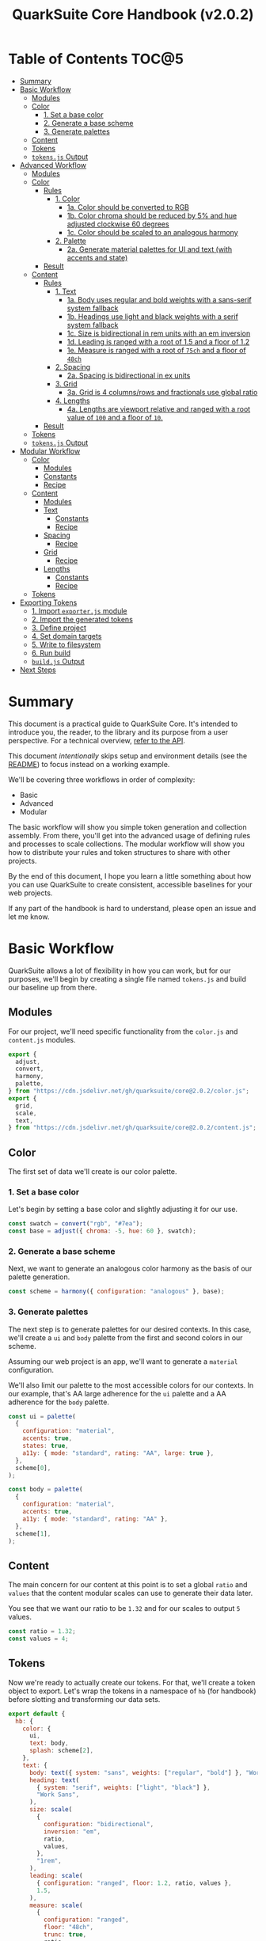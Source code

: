 #+TITLE: QuarkSuite Core Handbook (v2.0.2)
#+PROPERTY: header-args:js :results silent :tangle no :comments none :mkdirp yes

* Table of Contents :TOC@5:
- [[#summary][Summary]]
- [[#basic-workflow][Basic Workflow]]
  - [[#modules][Modules]]
  - [[#color][Color]]
    - [[#1-set-a-base-color][1. Set a base color]]
    - [[#2-generate-a-base-scheme][2. Generate a base scheme]]
    - [[#3-generate-palettes][3. Generate palettes]]
  - [[#content][Content]]
  - [[#tokens][Tokens]]
  - [[#tokensjs-output][=tokens.js= Output]]
- [[#advanced-workflow][Advanced Workflow]]
  - [[#modules-1][Modules]]
  - [[#color-1][Color]]
    - [[#rules][Rules]]
      - [[#1-color][1. Color]]
        - [[#1a-color-should-be-converted-to-rgb][1a. Color should be converted to RGB]]
        - [[#1b-color-chroma-should-be-reduced-by-5-and-hue-adjusted-clockwise-60-degrees][1b. Color chroma should be reduced by 5% and hue adjusted clockwise 60 degrees]]
        - [[#1c-color-should-be-scaled-to-an-analogous-harmony][1c. Color should be scaled to an analogous harmony]]
      - [[#2-palette][2. Palette]]
        - [[#2a-generate-material-palettes-for-ui-and-text-with-accents-and-state][2a. Generate material palettes for UI and text (with accents and state)]]
    - [[#result][Result]]
  - [[#content-1][Content]]
    - [[#rules-1][Rules]]
      - [[#1-text][1. Text]]
        - [[#1a-body-uses-regular-and-bold-weights-with-a-sans-serif-system-fallback][1a. Body uses regular and bold weights with a sans-serif system fallback]]
        - [[#1b-headings-use-light-and-black-weights-with-a-serif-system-fallback][1b. Headings use light and black weights with a serif system fallback]]
        - [[#1c-size-is-bidirectional-in-rem-units-with-an-em-inversion][1c. Size is bidirectional in rem units with an em inversion]]
        - [[#1d-leading-is-ranged-with-a-root-of-15-and-a-floor-of-12][1d. Leading is ranged with a root of 1.5 and a floor of 1.2]]
        - [[#1e-measure-is-ranged-with-a-root-of-75ch-and-a-floor-of-48ch][1e. Measure is ranged with a root of =75ch= and a floor of =48ch=]]
      - [[#2-spacing][2. Spacing]]
        - [[#2a-spacing-is-bidirectional-in-ex-units][2a. Spacing is bidirectional in ex units]]
      - [[#3-grid][3. Grid]]
        - [[#3a-grid-is-4-columnsrows-and-fractionals-use-global-ratio][3a. Grid is 4 columns/rows and fractionals use global ratio]]
      - [[#4-lengths][4. Lengths]]
        - [[#4a-lengths-are-viewport-relative-and-ranged-with-a-root-value-of-100-and-a-floor-of-10][4a. Lengths are viewport relative and ranged with a root value of =100= and a floor of =10=.]]
    - [[#result-1][Result]]
  - [[#tokens-1][Tokens]]
  - [[#tokensjs-output-1][=tokens.js= Output]]
- [[#modular-workflow][Modular Workflow]]
  - [[#color-2][Color]]
    - [[#modules-2][Modules]]
    - [[#constants][Constants]]
    - [[#recipe][Recipe]]
  - [[#content-2][Content]]
    - [[#modules-3][Modules]]
    - [[#text][Text]]
      - [[#constants-1][Constants]]
      - [[#recipe-1][Recipe]]
    - [[#spacing][Spacing]]
      - [[#recipe-2][Recipe]]
    - [[#grid][Grid]]
      - [[#recipe-3][Recipe]]
    - [[#lengths][Lengths]]
      - [[#constants-2][Constants]]
      - [[#recipe-4][Recipe]]
  - [[#tokens-2][Tokens]]
- [[#exporting-tokens][Exporting Tokens]]
  - [[#1-import-exporterjs-module][1. Import =exporter.js= module]]
  - [[#2-import-the-generated-tokens][2. Import the generated tokens]]
  - [[#3-define-project][3. Define project]]
  - [[#4-set-domain-targets][4. Set domain targets]]
  - [[#5-write-to-filesystem][5. Write to filesystem]]
  - [[#6-run-build][6. Run build]]
  - [[#buildjs-output][=build.js= Output]]
- [[#next-steps][Next Steps]]

* Summary

This document is a practical guide to QuarkSuite Core. It's intended to introduce you, the reader, to the library and
its purpose from a user perspective. For a technical overview, [[https://github.com/quarksuite/core/blob/main/API.org][refer to the API]].

This document /intentionally/ skips setup and environment details (see the [[https://github.com/quarksuite/core/blob/main/README.org][README]]) to focus instead on a working
example.

We'll be covering three workflows in order of complexity:

+ Basic
+ Advanced
+ Modular

The basic workflow will show you simple token generation and collection assembly. From there, you'll get into the
advanced usage of defining rules and processes to scale collections. The modular workflow will show you how to
distribute your rules and token structures to share with other projects.

By the end of this document, I hope you learn a little something about how you can use QuarkSuite to create consistent,
accessible baselines for your web projects.

If any part of the handbook is hard to understand, please open an issue and let me know.

* Basic Workflow

QuarkSuite allows a lot of flexibility in how you can work, but for our purposes, we'll begin by creating a single file named
=tokens.js= and build our baseline up from there.

** Modules

For our project, we'll need specific functionality from the =color.js= and =content.js= modules.

#+BEGIN_SRC js :tangle "../quarksuite:examples/handbook/basic-workflow/tokens.js"
export {
  adjust,
  convert,
  harmony,
  palette,
} from "https://cdn.jsdelivr.net/gh/quarksuite/core@2.0.2/color.js";
export {
  grid,
  scale,
  text,
} from "https://cdn.jsdelivr.net/gh/quarksuite/core@2.0.2/content.js";
#+END_SRC

** Color

The first set of data we'll create is our color palette.

*** 1. Set a base color

Let's begin by setting a base color and slightly adjusting it for our use.

#+BEGIN_SRC js :tangle "../quarksuite:examples/handbook/basic-workflow/tokens.js"
const swatch = convert("rgb", "#7ea");
const base = adjust({ chroma: -5, hue: 60 }, swatch);
#+END_SRC

*** 2. Generate a base scheme

Next, we want to generate an analogous color harmony as the basis of our palette generation.

#+BEGIN_SRC js :tangle "../quarksuite:examples/handbook/basic-workflow/tokens.js"
const scheme = harmony({ configuration: "analogous" }, base);
#+END_SRC

*** 3. Generate palettes

The next step is to generate palettes for our desired contexts. In this case, we'll create a =ui= and =body= palette
from the first and second colors in our scheme.

Assuming our web project is an app, we'll want to generate a =material= configuration.

We'll also limit our palette to the most accessible colors for our contexts. In our example, that's AA large adherence
for the =ui= palette and a AA adherence for the =body= palette.

#+BEGIN_SRC js :tangle "../quarksuite:examples/handbook/basic-workflow/tokens.js"
const ui = palette(
  {
    configuration: "material",
    accents: true,
    states: true,
    a11y: { mode: "standard", rating: "AA", large: true },
  },
  scheme[0],
);

const body = palette(
  {
    configuration: "material",
    accents: true,
    a11y: { mode: "standard", rating: "AA" },
  },
  scheme[1],
);
#+END_SRC

** Content

The main concern for our content at this point is to set a global =ratio= and =values= that the content modular scales
can use to generate their data later.

You see that we want our ratio to be =1.32= and for our scales to output =5= values.

#+BEGIN_SRC js :tangle "../quarksuite:examples/handbook/basic-workflow/tokens.js"
const ratio = 1.32;
const values = 4;
#+END_SRC

** Tokens

Now we're ready to actually create our tokens. For that, we'll create a token object to export. Let's wrap the tokens
in a namespace of =hb= (for handbook) before slotting and transforming our data sets.

#+BEGIN_SRC js :tangle "../quarksuite:examples/handbook/basic-workflow/tokens.js"
export default {
  hb: {
    color: {
      ui,
      text: body,
      splash: scheme[2],
    },
    text: {
      body: text({ system: "sans", weights: ["regular", "bold"] }, "Work Sans"),
      heading: text(
        { system: "serif", weights: ["light", "black"] },
        "Work Sans",
      ),
      size: scale(
        {
          configuration: "bidirectional",
          inversion: "em",
          ratio,
          values,
        },
        "1rem",
      ),
      leading: scale(
        { configuration: "ranged", floor: 1.2, ratio, values },
        1.5,
      ),
      measure: scale(
        {
          configuration: "ranged",
          floor: "48ch",
          trunc: true,
          ratio,
          values,
        },
        "75ch",
      ),
    },
    spacing: scale({ configuration: "bidirectional", ratio, values }, "1ex"),
    grid: grid({ ratio, rows: 3 }, values),
    lengths: {
      width: scale(
        {
          configuration: "ranged",
          floor: "10vw",
          ratio,
          values,
        },
        "100vw",
      ),
      height: scale(
        {
          configuration: "ranged",
          floor: "10vh",
          ratio,
          values,
        },
        "100vh",
      ),
      smallest: scale(
        {
          configuration: "ranged",
          floor: "10vmin",
          ratio,
          values,
        },
        "100vmin",
      ),
      largest: scale(
        {
          configuration: "ranged",
          floor: "10vmax",
          ratio,
          values,
        },
        "100vmax",
      ),
    },
  },
};
#+END_SRC

** =tokens.js= Output

Our =tokens.js= file should now look something like the following code.

#+BEGIN_SRC js
import {
  adjust,
  convert,
  harmony,
  palette,
} from "https://cdn.jsdelivr.net/gh/quarksuite/core@2.0.2/color.js";
import {
  grid,
  scale,
  text,
} from "https://cdn.jsdelivr.net/gh/quarksuite/core@2.0.2/content.js";

const swatch = convert("rgb", "#7ea");
const base = adjust({ chroma: -5, hue: 60 }, swatch);

const scheme = harmony({ configuration: "analogous" }, base);

const ui = palette(
  {
    configuration: "material",
    accents: true,
    states: true,
    a11y: { mode: "standard", rating: "AA", large: true },
  },
  scheme[0],
);

const body = palette(
  {
    configuration: "material",
    accents: true,
    a11y: { mode: "standard", rating: "AA" },
  },
  scheme[1],
);

const ratio = 1.32;
const values = 4;

export default {
  hb: {
    color: {
      ui,
      text: body,
      splash: scheme[2],
    },
    text: {
      body: text({ system: "sans", weights: ["regular", "bold"] }, "Work Sans"),
      heading: text(
        { system: "serif", weights: ["light", "black"] },
        "Work Sans",
      ),
      size: scale(
        {
          configuration: "bidirectional",
          inversion: "em",
          ratio,
          values,
        },
        "1rem",
      ),
      leading: scale(
        { configuration: "ranged", floor: 1.2, ratio, values },
        1.5,
      ),
      measure: scale(
        {
          configuration: "ranged",
          floor: "48ch",
          trunc: true,
          ratio,
          values,
        },
        "75ch",
      ),
    },
    spacing: scale({ configuration: "bidirectional", ratio, values }, "1ex"),
    grid: grid({ ratio, rows: 3 }, values),
    lengths: {
      width: scale(
        {
          configuration: "ranged",
          floor: "10vw",
          ratio,
          values,
        },
        "100vw",
      ),
      height: scale(
        {
          configuration: "ranged",
          floor: "10vh",
          ratio,
          values,
        },
        "100vh",
      ),
      smallest: scale(
        {
          configuration: "ranged",
          floor: "10vmin",
          ratio,
          values,
        },
        "100vmin",
      ),
      largest: scale(
        {
          configuration: "ranged",
          floor: "10vmax",
          ratio,
          values,
        },
        "100vmax",
      ),
    },
  },
};
#+END_SRC

* Advanced Workflow

The basic workflow is great for small projects that need a singular data set.

The cracks in this approach starts to show the second you want to work with /multiple/ data sets.

The library provides a =workflow.js= module to handle these advanced use cases. Its only purpose is altering the way
library functions work to unlock design patterns that will be valuable for the user who needs to scale.

If the basic workflow is a bottom-up procedure where we assemble data from a known value, then advanced usage dictates a
top-down *set of rules* for the expected result to an unknown value.

** Modules

The first thing to do is import =workflow.js=, so let's do that now.

#+BEGIN_SRC js :tangle "../quarksuite:examples/handbook/advanced-workflow/tokens.js"
import {
  adjust,
  convert,
  harmony,
  palette,
} from "https://cdn.jsdelivr.net/gh/quarksuite/core@2.0.2/color.js";
import {
  grid,
  scale,
  text,
} from "https://cdn.jsdelivr.net/gh/quarksuite/core@2.0.2/content.js";
import {
  preset,
  pipeline,
  delegate
} from "https://cdn.jsdelvr.net/gh/quarksuite/core@2.0.2/workflow.js";
#+END_SRC

** Color

Now, what set of rules directs our color token generation? Think about it for a second before we go on.

*** Rules

**** 1. Color

***** 1a. Color should be converted to RGB

#+BEGIN_SRC js :tangle "../quarksuite:examples/handbook/advanced-workflow/tokens.js"
const toRgb = preset(convert, "rgb");
#+END_SRC

***** 1b. Color chroma should be reduced by 5% and hue adjusted clockwise 60 degrees

#+BEGIN_SRC js :tangle "../quarksuite:examples/handbook/advanced-workflow/tokens.js"
const reduceChroma5 = preset(adjust, { chroma: -5 });
const shiftHueRight60 = preset(adjust, { hue: 60 });
#+END_SRC

***** 1c. Color should be scaled to an analogous harmony

#+BEGIN_SRC js :tangle "../quarksuite:examples/handbook/advanced-workflow/tokens.js"
const scaleToAnalogous = preset(harmony, { configuration: "analogous" });
#+END_SRC

**** 2. Palette

***** 2a. Generate material palettes for UI and text (with accents and state)

#+BEGIN_SRC js :tangle "../quarksuite:examples/handbook/advanced-workflow/tokens.js"
const paletteOpts = { configuration: "material", accents: true };

const generatePaletteTokens = preset(palette, {
  ...paletteOpts,
  states: true,
  a11y: { mode: "standard", rating: "AA", large: true },
});

const generateTextPaletteTokens = preset(palette, {
  ...paletteOpts,
  a11y: { mode: "standard", rating: "AA" }
});
#+END_SRC

*** Result

All of the above makes our actual color generation code read like an order.

#+BEGIN_QUOTE
"Convert =#7ea= to RGB. Reduce chroma by 5 and shift hue 60 degrees right. Next, scale the result to an analogous
harmony. Then delegate the UI and text color token processes as =main= and =accent=. Leave =splash= alone."
#+END_QUOTE

The output is identical to the basic procedure but expressed in a more declarative way.

#+BEGIN_SRC js :tangle "../quarksuite:examples/handbook/advanced-workflow/tokens.js"
const scheme = pipeline(
  "#7ea",
  toRgb,
  reduceChroma5,
  shiftHueRight60,
  scaleToAnalogous
);

const [main, accent, splash] = delegate(
  scheme,
  generatePaletteTokens,
  generateTextPaletteTokens
);
#+END_SRC

** Content

Content modular scales are so simple compared to color that applying a top-down approach to them usually isn't
necessary. Let's say we do it anyway, though. How would that look?

We're going to reuse our global settings as well.

#+BEGIN_SRC js :tangle "../quarksuite:examples/handbook/advanced-workflow/tokens.js"
const ratio = 1.32;
const values = 4;
#+END_SRC

*** Rules

**** 1. Text

***** 1a. Body uses regular and bold weights with a sans-serif system fallback

#+BEGIN_SRC js :tangle "../quarksuite:examples/handbook/advanced-workflow/tokens.js"
const bodyTokens = preset(text, { system: "sans", weights: ["regular", "bold"]});
#+END_SRC

***** 1b. Headings use light and black weights with a serif system fallback

#+BEGIN_SRC js :tangle "../quarksuite:examples/handbook/advanced-workflow/tokens.js"
const headingTokens = preset(text, { system: "serif", weights: ["light", "black"]});
#+END_SRC

***** 1c. Size is bidirectional in rem units with an em inversion

#+BEGIN_SRC js :tangle "../quarksuite:examples/handbook/advanced-workflow/tokens.js"
const sizeTokens = preset(scale, { configuration: "bidirectional", inversion: "em", ratio, values });
#+END_SRC

***** 1d. Leading is ranged with a root of 1.5 and a floor of 1.2

#+BEGIN_SRC js :tangle "../quarksuite:examples/handbook/advanced-workflow/tokens.js"
const leadingTokens = preset(scale, { configuration: "ranged", floor: 1.2, ratio, values });
#+END_SRC

***** 1e. Measure is ranged with a root of =75ch= and a floor of =48ch=

#+BEGIN_SRC js :tangle "../quarksuite:examples/handbook/advanced-workflow/tokens.js"
const measureTokens = preset(scale, {
  configuration: "ranged",
  floor: "48ch",
  trunc: true,
  ratio,
  values
});
#+END_SRC

**** 2. Spacing

***** 2a. Spacing is bidirectional in ex units

#+BEGIN_SRC js :tangle "../quarksuite:examples/handbook/advanced-workflow/tokens.js"
const spacingTokens = preset(scale, { configuration: "bidirectional", ratio, values });
#+END_SRC

**** 3. Grid

***** 3a. Grid is 4 columns/rows and fractionals use global ratio

#+BEGIN_SRC js :tangle "../quarksuite:examples/handbook/advanced-workflow/tokens.js"
const gridTokens = preset(grid, { ratio });
#+END_SRC

**** 4. Lengths

***** 4a. Lengths are viewport relative and ranged with a root value of =100= and a floor of =10=.

#+BEGIN_SRC js :tangle "../quarksuite:examples/handbook/advanced-workflow/tokens.js"
const lengthOpts = { configuration: "ranged", floor: 10, ratio, values };
const lengthTokens = [
  preset(scale, lengthOpts),
  preset(scale, lengthOpts),
  preset(scale, lengthOpts),
  preset(scale, lengthOpts),
];
#+END_SRC

*** Result

Now we'll delegate our content scale rules to generated scales. The text category has five subcategories.

#+BEGIN_SRC js :tangle "../quarksuite:examples/handbook/advanced-workflow/tokens.js"
const [body, heading] = delegate(
  ["Work Sans", "Work Sans"],
  bodyTokens,
  headingTokens
);

const [
  size,
  leading,
  measure
] = delegate(
  ["1rem", 1.5, "75ch"],
  sizeTokens,
  leadingTokens,
  measureTokens
);
#+END_SRC

Spacing is its own category.

#+BEGIN_SRC js :tangle "../quarksuite:examples/handbook/advanced-workflow/tokens.js"
const spacing = spacingTokens("1ex");
#+END_SRC

Then we want to generate our grid category.

#+BEGIN_SRC js :tangle "../quarksuite:examples/handbook/advanced-workflow/tokens.js"
const gridOut = gridTokens(values);
#+END_SRC

Finally, we apply the length rules to four subcategories.

#+BEGIN_SRC js :tangle "../quarksuite:examples/handbook/advanced-workflow/tokens.js"
const [w, h, smallest, largest] = delegate(
  ["100vw", "100vh", "100vmin", "100vmax"],
  ...lengthTokens
);
#+END_SRC

** Tokens

Since we've used a top-down approach, our token dictionary is going to look a little different. We've now effectively
separated token generation behavior from token collection structure. This means it's easier to restructure our
collection as needed.

#+BEGIN_SRC js :tangle "../quarksuite:examples/handbook/advanced-workflow/tokens.js"
export default {
  hb: {
    color: { ui: main, text: accent, splash },
    text: { body, heading, size, leading, measure },
    spacing,
    grid: gridOut,
    viewport: { w, h, smallest, largest }
  }
}
#+END_SRC

** =tokens.js= Output

We're done, so let's take a final look at what we've done.

#+BEGIN_SRC js
import {
  adjust,
  convert,
  harmony,
  palette,
} from "https://cdn.jsdelivr.net/gh/quarksuite/core@2.0.2/color.js";
import {
  grid,
  scale,
  text,
} from "https://cdn.jsdelivr.net/gh/quarksuite/core@2.0.2/content.js";
import {
  preset,
  pipeline
  delegate
} from "https://cdn.jsdelvr.net/gh/quarksuite/core@2.0.2/workflow.js";

const toRgb = preset(convert, "rgb");

const reduceChroma5 = preset(adjust, { chroma: -5 });
const shiftHueRight60 = preset(adjust, { hue: 60 });

const scaleToAnalogous = preset(harmony, { configuration: "analogous" });

const paletteOpts = { configuration: "material", accents: true };

const generatePaletteTokens = preset(palette, {
  ...paletteOpts,
  states: true,
  a11y: { mode: "standard", rating: "AA", large: true },
});

const generateTextPaletteTokens = preset(palette, {
  ...paletteOpts,
  a11y: { mode: "standard", rating: "AA" }
});

const scheme = pipeline(
  "#7ea",
  toRgb,
  reduceChroma5,
  shiftHueRight60,
  scaleToAnalogous
);

const [main, accent, splash] = delegate(
  scheme,
  generatePaletteTokens,
  generateTextPaletteTokens
);

const ratio = 1.32;
const values = 4;

const bodyTokens = preset(text, { system: "sans", weights: ["regular", "bold"]});

const headingTokens = preset(text, { system: "serif", weights: ["light", "black"]});

const sizeTokens = preset(scale, { configuration: "bidirectional", inversion: "em", ratio, values });

const leadingTokens = preset(scale, { configuration: "ranged", floor: 1.2, ratio, values });

const measureTokens = preset(scale, {
  configuration: "ranged",
  floor: "48ch",
  trunc: true,
  ratio,
  values
});

const spacingTokens = preset(scale, { configuration: "bidirectional", ratio, values });

const gridTokens = preset(grid, { ratio });

const lengthOpts = { configuration: "ranged", floor: 10, ratio, values };
const lengthTokens = [
  preset(scale, lengthOpts),
  preset(scale, lengthOpts),
  preset(scale, lengthOpts),
  preset(scale, lengthOpts),
];

const [body, heading] = delegate(
  ["Work Sans", "Work Sans"],
  bodyTokens,
  headingTokens
);

const [
  size,
  leading,
  measure
] = delegate(
  ["1rem", 1.5, "75ch"],
  sizeTokens,
  leadingTokens,
  measureTokens
);

const spacing = spacingTokens("1ex");

const gridOut = gridTokens(values);

const [w, h, smallest, largest] = delegate(
  ["100vw", "100vh", "100vmin", "100vmax"],
  ...lengthTokens
);

export default {
  hb: {
    color: { ui: main, text: accent, splash },
    text: { body, heading, size, leading, measure },
    spacing,
    grid: gridOut,
    viewport: { w, h, smallest, largest }
  }
}
#+END_SRC

* Modular Workflow

The more complex our token generation needs become, the more we'll start identifying habits in our process. These
habits will replicate over projects and it will become tedious to set up the boilerplate. The solution here is to
/automate/ our habits.

Wrapping them in functions is the simplest approach. That's the one we'll use.

A modular workflow involves shifting your rules and processes from active to passive behavior. Think about what remains
constant and what changes, and then expose /only/ those knobs.

At the modular level, it'll also be a good idea to break away from the data-last architecture we've been using up until
now. This will save us from defining defaults every time we invoke our custom functions.

You may have also noticed that =tokens.js= is growing with each rule and process we define. Time to break things up.

** Color

First, we'll create a new file named =color-recipe.js=.

The key to refactoring our color token generation is to identify the variables and turn them into knobs without changing
the meaning of our rules. How can we do that?

*** Modules

#+BEGIN_SRC js :tangle "../quarksuite:examples/handbook/modular-workflow/color-recipe.js"
import {
  convert,
  harmony,
  palette,
} from "https://cdn.jsdelivr.net/gh/quarksuite/core@2.0.2/color.js";
import {
  preset,
  pipeline,
  delegate
} from "https://cdn.jsdelvr.net/gh/quarksuite/core@2.0.2/workflow.js";
#+END_SRC

*** Constants

We look at our constants:

+ The palettes will always output with material configurations
+ The palettes will always output with accents and interface states
+ UI and text contexts will always be delegated to the first two indexes
+ UI context will always be calibrated for AA large accessibility
+ Text context will always be calibrated for AA accessibility
+ Any remaining indexes are left untouched

#+BEGIN_SRC js :tangle "../quarksuite:examples/handbook/modular-workflow/color-recipe.js"
const paletteOpts = { configuration: "material", accents: true };

const generatePaletteTokens = preset(palette, {
  ...paletteOpts,
  states: true,
  a11y: { mode: "standard", rating: "AA", large: true },
});

const generateTextPaletteTokens = preset(palette, {
  ...paletteOpts,
  a11y: { mode: "standard", rating: "AA" }
});
#+END_SRC

*** Recipe

And derive a recipe from our variables:

+ The color won't always have its properties adjusted
+ The color won't always scale to an analogous harmony
+ The output won't always be in RGB format

#+BEGIN_SRC js :tangle "../quarksuite:examples/handbook/modular-workflow/color-recipe.js"
export default function(color, scheme = "analogous", format = "rgb") {
  const setFormat = preset(convert, format);
  const setScheme = preset(harmony, { configuration: scheme });

  const base = pipeline(color, setFormat, setScheme);

  return delegate(
    Array.isArray(base)
      ? base
      : [base, base],
    generatePaletteTokens,
    generateTextPaletteTokens
  );
}
#+END_SRC

** Content

First, create a new file named =content-recipes.js=.

Now we're going to modularize one category at a time.

*** Modules

#+BEGIN_SRC js :tangle "../quarksuite:examples/handbook/modular-workflow/content-recipes.js"
import {
  grid,
  scale,
  text
} from "https://cdn.jsdelivr.net/gh/quarksuite/core@2.0.2/content.js";
import {
  preset,
  delegate
} from "https://cdn.jsdelvr.net/gh/quarksuite/core@2.0.2/workflow.js";
#+END_SRC

*** Text

**** Constants

+ Body family always outputs with regular and bold weights
+ Heading family always outputs with light and black weights

+ Size is always bidirectional in rems with em inversion
+ Leading is always a unitless range
+ Measure is always ranged in ch

**** Recipe

+ Body system fallback is not always sans-serif
+ Heading system fallback is not always serif

+ The default minimum and maximum leading is not always a good fit
+ The default minimum and maximum measure is not always a good fit

#+BEGIN_SRC js :tangle "../quarksuite:examples/handbook/modular-workflow/content-recipes.js"
export function Font(font, bodyFallback = "sans", headingFallback = "serif") {
  const bodyTokens = preset(text, { system: bodyFallback, weights: ["regular", "bold"] });
  const headingTokens = preset(text, { system: headingFallback, weights: ["light", "black"] });

  return delegate([font, font], bodyTokens, headingTokens);
}

const ratio = 1.32;
const values = 4;

export function Content([size, leading, measure], measureFloor = 48, leadingFloor = 1.2) {
  const sizeTokens = preset(scale, {
    configuration: "bidirectional",
    inversion: "em",
    ratio,
    values
  });

  const leadingTokens = preset(scale, {
    configuration: "ranged",
    floor: leadingFloor,
    ratio,
    values
  });

  const [measureMin, measureMax] = measure;
  const measureTokens = preset(scale, {
    configuration: "ranged",
    floor: measureFloor,
    trunc: true,
    ratio,
    values

  });

  return delegate([size, leading, measure], sizeTokens, leadingTokens, measureTokens);
}
#+END_SRC

*** Spacing

**** Recipe

+ The spacing will not always be in ex

#+BEGIN_SRC js :tangle "../quarksuite:examples/handbook/modular-workflow/content-recipes.js"
export function Spacing(root) {
  return scale({ configuration: "bidirectional" }, root);
}
#+END_SRC

*** Grid

**** Recipe

+ The grid will not always be 4 columns/rows

#+BEGIN_SRC js :tangle "../quarksuite:examples/handbook/modular-workflow/content-recipes.js"
export function Grid(columns = 4, rows = columns) {
  return grid({ ratio, rows }, columns);
}
#+END_SRC

*** Lengths

**** Constants

+ The output will always be viewport relative corresponding with dimensions

**** Recipe

+ The output will not always need every dimension
+ The default minimum and maximum length is not always a good fit

#+BEGIN_SRC js :tangle "../quarksuite:examples/handbook/modular-workflow/content-recipes.js"
export function Dimensions(
  root,
  dimensions = ["width", "height", "min", "max"],
  floor = 10
) {
  const lengthOpts = { configuration: "ranged", floor, ratio, values };

  const targets = [
    ["width", "vw"],
    ["height", "vh"],
    ["min", "vmin"],
    ["max", "vmax"]
  ];

  return targets
    .filter(([context], index) => context === dimensions[index])
    .map(([, length]) => scale(lengthOpts, String(root).concat(length)));
}
#+END_SRC

** Tokens

Finally, let's reassemble our tokens using the recipes we just made.

#+BEGIN_SRC js :tangle "../quarksuite:examples/handbook/modular-workflow/tokens.js"
import { adjust } from "https://cdn.jsdelivr.net/gh/quarksuite/core@2.0.2/color.js";
import Palette from "./color-recipe.js";
import { Font, Content, Spacing, Grid, Dimensions } from "./content-recipes.js";

const [main, accent, splash] = Palette(adjust({
    chroma: -5,
    hue: 60
}, "#7ea"));

const [body, heading] = Font("Work Sans");

const [size, leading, measure] = Content(["1rem", 1.5, "75ch"]);

const spacing = Spacing("1ex");

const grid = Grid();

const [w, h, smallest, largest] = Dimensions(100);

export default {
  hb: {
    color: { ui: main, text: accent, splash },
    text: { body, heading, size, leading, measure },
    spacing,
    grid,
    lengths: { w, h, smallest, largest }
  }
}
#+END_SRC

* Exporting Tokens

#+BEGIN_QUOTE
At this point, it's important to note that it's a good idea to keep your token generating code apart from your exporting
code. This will allow you to tailor your exporting process to a given JavaScript engine. And this means you can *safely
adapt the exporting logic for different engines*.

Example:

+ =build.web.js=: when using the native web
+ =build.node.js=: when using Node.js
+ =build.deno.js=: when using Deno
+ =build.qjs.js=: when using QuickJS

Generally speaking, you will not need to export your tokens more than a few times during development, but I'm sure you
can see the usefulness of this structure.
#+END_QUOTE

If your web project uses JavaScript itself to style your interface (such as a CSS-in-JS library):
congratulations. You're done already. Go forth and create.

For the rest of us, we'll need to export our tokens to use in our target environments.

Since we're still here, we'll now create a =build.js= file for the exporting process.

** 1. Import =exporter.js= module

First, we have to pull in the exporters themselves before we can do anything.

#+BEGIN_SRC js :tangle "../quarksuite:examples/handbook/basic-workflow/build.js"
import {
  stylesheet,
  data,
} from "https://cdn.jsdelivr.net/gh/quarksuite/core@2.0.2/exporter.js";
#+END_SRC

** 2. Import the generated tokens

Next, we import the tokens we created in =tokens.js=.

#+BEGIN_SRC js :tangle "../quarksuite:examples/handbook/basic-workflow/build.js"
import tokens from "./tokens.js";
#+END_SRC

** 3. Define project

This step is crucial. Unless we wrap the tokens in an object that contains a =project= property, the exporters *will
throw an error*. This is by design; it prevents us from accidentally invoking an exporter on arbitrary token
collections.

In this sense, =project= works like a tag that tells an exporter "this is a complete dictionary. You may
proceed". Otherwise, it's "stop what you're doing. Right now."

We'll store the token dictionary as =dict= for later.

#+BEGIN_SRC js :tangle "../quarksuite:examples/handbook/basic-workflow/build.js"
const dict = {
  project: {
    name: "Handbook Example Tokens",
    author: "Chatman R. Jr",
    license: "Unlicense",
    version: "0.1.0"
  },
  ...tokens
};
#+END_SRC

** 4. Set domain targets

#+BEGIN_QUOTE
At this point, you should know that the exporter functions do not write to your filesystem. This is for security.

Instead, they format the token dictionary to a file-ready state which you can then write to a file yourself using your
environment's native API or a library.
#+END_QUOTE

Here's the fun part. We'll format our dictionary based on the domain targets.

In this case, we want to export our tokens as CSS custom properties and JSON. And let's also store the results in
=targets=.

As a bonus, exporters transform token collections in a dictionary /recursively/. This means the structure of your token
collection is your choice.

#+BEGIN_SRC js :tangle "../quarksuite:examples/handbook/basic-workflow/build.js"
const targets = {
  css: stylesheet("css", dict),
  json: data("json", dict)
};
#+END_SRC

** 5. Write to filesystem

#+BEGIN_QUOTE
Hint: if you're using QuarkSuite server side and you're exporting a single format, you can print the output of the
exporter to the console and copy/paste or pipe the result to a new file.
#+END_QUOTE

Time to actually write the file to our OS. Let's assume we've been building our tokens in Deno (v1.20.5) so far.

#+BEGIN_SRC js :tangle "../quarksuite:examples/handbook/basic-workflow/build.js"
import { ensureDir } from "https://deno.land/std@0.143.0/fs/mod.ts";

const out = "./dist";

// This will create the output directory if it does not exist
await ensureDir(out);

Object.entries(targets).forEach(async ([ext, output]) => {
  await Deno.writeTextFile(out.concat(`/tokens.${ext}`), output);
});
#+END_SRC

** 6. Run build

Finally, we run =build.js= to create our export files.

#+BEGIN_SRC shell
deno run --allow-read --allow-write build.js
#+END_SRC

This will output =./dist= with our exported tokens.

#+BEGIN_SRC text
dist
├── tokens.css
└── tokens.json
#+END_SRC

** =build.js= Output

Our build file is now complete and we won't need to touch it again for a good while.

#+BEGIN_SRC js
import {
  stylesheet,
  data,
} from "https://cdn.jsdelivr.net/gh/quarksuite/core@2.0.2/exporter.js";

import tokens from "./tokens.js";

const dict = {
  project: {
    name: "Handbook Example Tokens",
    author: "Chatman R. Jr",
    license: "Unlicense",
    version: "0.1.0"
  },
  ...tokens
};

const targets = {
  css: stylesheet("css", dict),
  json: data("json", dict)
};

import { ensureDir } from "https://deno.land/std@0.143.0/fs/mod.ts";

const out = "./dist";

// This will create the output directory if it does not exist
await ensureDir(out);

Object.entries(targets).forEach(async ([ext, output]) => {
  await Deno.writeTextFile(out.concat(`/tokens.${ext}`), output);
});
#+END_SRC

* Next Steps

With that, we've reached the end of the handbook. Hopefully, you were able to follow along. You now know the core
approaches to using and customizing QuarkSuite for your design token workflow. I didn't cover everything, but I want to
think I've provided a good foundation for the experimental reader to build on.

If I missed the mark, submit an issue as always.

If you've read the handbook but you haven't read the API, I recommend doing that because it [[https://github.com/quarksuite/core/blob/main/API.org][expands on the technical
details]] not clarified here.

To those who have already read both documents by now: thank you for your time. I hope you got something out of it even
if you don't use the library.
